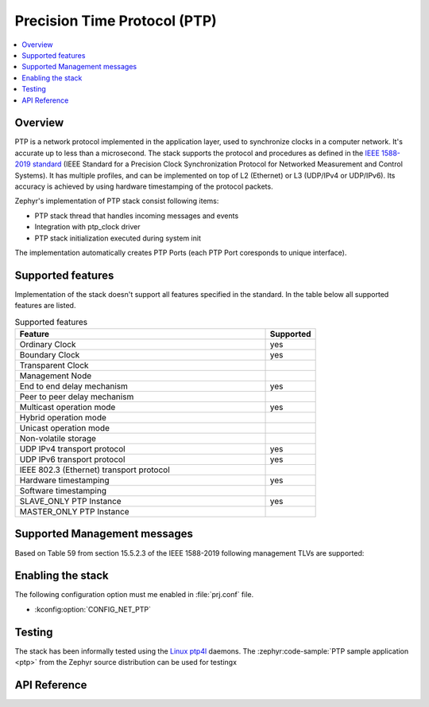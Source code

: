 .. _ptp_interface:

Precision Time Protocol (PTP)
#############################

.. contents::
    :local:
    :depth: 2

Overview
********

PTP is a network protocol implemented in the application layer, used to synchronize
clocks in a computer network. It's accurate up to less than a microsecond.
The stack supports the protocol and procedures as defined in the `IEEE 1588-2019 standard`_
(IEEE Standard for a Precision Clock Synchronization Protocol
for Networked Measurement and Control Systems). It has multiple profiles,
and can be implemented on top of L2 (Ethernet) or L3 (UDP/IPv4 or UDP/IPv6).
Its accuracy is achieved by using hardware timestamping of the protocol packets.

Zephyr's implementation of PTP stack consist following items:

* PTP stack thread that handles incoming messages and events
* Integration with ptp_clock driver
* PTP stack initialization executed during system init

The implementation automatically creates PTP Ports (each PTP Port coresponds to unique interface).

Supported features
******************

Implementation of the stack doesn't support all features specified in the standard.
In the table below all supported features are listed.

.. csv-table:: Supported features
   :header: Feature, Supported
   :widths: 50,10

    Ordinary Clock, yes
    Boundary Clock, yes
    Transparent Clock,
    Management Node,
    End to end delay mechanism, yes
    Peer to peer delay mechanism,
    Multicast operation mode, yes
    Hybrid operation mode,
    Unicast operation mode,
    Non-volatile storage,
    UDP IPv4 transport protocol, yes
    UDP IPv6 transport protocol, yes
    IEEE 802.3 (Ethernet) transport protocol,
    Hardware timestamping, yes
    Software timestamping,
    SLAVE_ONLY PTP Instance, yes
    MASTER_ONLY PTP Instance,

Supported Management messages
*****************************

Based on Table 59 from section 15.5.2.3 of the IEEE 1588-2019 following management TLVs
are supported:

.. csv-table:: Supported management message's IDs
   :header: managementId val (hex), managementId name, Allowed acctions
   :widths: 50,10

    0x0000, NULL_PTP_MANAGEMENT, GET SET COMMAND
    0x0001, CLOCK_DESCRIPTION, GET
    0x0002, USER_DESCRIPTION, GET
    0x0003, SAVE_IN_NON_VOLATILE_STORAGE, -
    0x0004, RESET_NON_VOLATILE_STORAGE, -
    0x0005, INITIALIZE,
    0x0006, FAULT_LOG, GET
    0x0007, FAULT_LOG_RESET, COMMAND
    0x2000, DEFAULT_DATA_SET, GET
    0x2001, CURRENT_DATA_SET, GET
    0x2002, PARENT_DATA_SET, GET
    0x2003, TIME_PROPERTIES_DATA_SET, GET
    0x2004, PORT_DATA_SET, GET
    0x2005, PRIORITY1, GET SET
    0x2006, PRIORITY2, GET SET
    0x2007, DOMAIN, GET SET
    0x2008, SLAVE_ONLY, GET SET
    0x2009, LOG_ANNOUNCE_INTERVAL, GET SET
    0x200A, ANNOUNCE_RECEIPT_TIMEOUT, GET SET
    0x200B, LOG_SYNC_INTERVAL, GET SET
    0x200C, VERSION_NUMBER, GET SET
    0x200D, ENABLE_PORT, COMMAND
    0x200E, DISABLE_PORT, COMMAND
    0x200F, TIME, GET SET
    0x2010, CLOCK_ACCURACY, GET SET
    0x2011, UTC_PROPERTIES, GET SET
    0x2012, TRACEBILITY_PROPERTIES, GET SET
    0x2013, TIMESCALE_PROPERTIES, GET SET
    0x2014, UNICAST_NEGOTIATION_ENABLE, -
    0x2015, PATH_TRACE_LIST, -
    0x2016, PATH_TRACE_ENABLE, -
    0x2017, GRANDMASTER_CLUSTER_TABLE, -
    0x2018, UNICAST_MASTER_TABLE, -
    0x2019, UNICAST_MASTER_MAX_TABLE_SIZE, -
    0x201A, ACCEPTABLE_MASTER_TABLE, -
    0x201B, ACCEPTABLE_MASTER_TABLE_ENABLED, -
    0x201C, ACCEPTABLE_MASTER_MAX_TABLE_SIZE, -
    0x201D, ALTERNATE_MASTER, -
    0x201E, ALTERNATE_TIME_OFFSET_ENABLE, -
    0x201F, ALTERNATE_TIME_OFFSET_NAME, -
    0x2020, ALTERNATE_TIME_OFFSET_MAX_KEY, -
    0x2021, ALTERNATE_TIME_OFFSET_PROPERTIES, -
    0x3000, EXTERNAL_PORT_CONFIGURATION_ENABLED,
    0x3001, MASTER_ONLY, -
    0x3002, HOLDOVER_UPGRADE_ENABLE,
    0x3003, EXT_PORT_CONFIG_PORT_DATA_SET,
    0x4000, TRANSPARENT_CLOCK_DEFAULT_DATA_SET, -
    0x4001, TRANSPARENT_CLOCK_PORT_DATA_SET, -
    0x4002, PRIMARY_DOMAIN, -
    0x6000, DELAY_MECHANISM, GET
    0x6001, LOG_MIN_PDELAY_REQ_INTERVAL, GET SET

Enabling the stack
******************

The following configuration option must me enabled in :file:`prj.conf` file.

- :kconfig:option:`CONFIG_NET_PTP`

Testing
*******

The stack has been informally tested using the
`Linux ptp4l <http://linuxptp.sourceforge.net/>`_ daemons.
The :zephyr:code-sample:`PTP sample application <ptp>` from the Zephyr
source distribution can be used for testingx

.. _IEEE 1588-2019 standard:
   https://standards.ieee.org/ieee/1588/6825/

API Reference
*************

.. doxygengroup:: ptp
